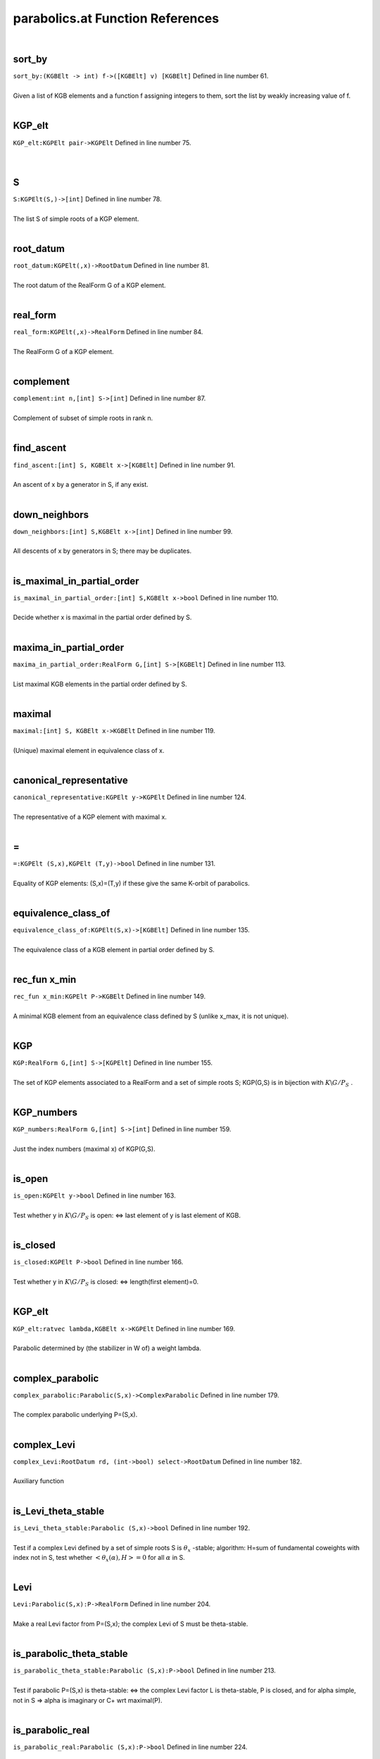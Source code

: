 .. _parabolics.at_ref:

parabolics.at Function References
=======================================================
|

.. _sort_by_(kgbelt_->_int)_f->([kgbelt]_v)_[kgbelt]1:

sort_by
-------------------------------------------------
| ``sort_by:(KGBElt -> int) f->([KGBElt] v) [KGBElt]`` Defined in line number 61.
| 
| Given a list of KGB elements and a function f assigning integers to them, sort the list by weakly increasing value of f.
| 

.. _kgp_elt_kgpelt_pair->kgpelt1:

KGP_elt
-------------------------------------------------
| ``KGP_elt:KGPElt pair->KGPElt`` Defined in line number 75.
| 
| 

.. _s_kgpelt(s,)->[int]1:

S
-------------------------------------------------
| ``S:KGPElt(S,)->[int]`` Defined in line number 78.
| 
| The list S of simple roots of a KGP element.
| 

.. _root_datum_kgpelt(,x)->rootdatum1:

root_datum
-------------------------------------------------
| ``root_datum:KGPElt(,x)->RootDatum`` Defined in line number 81.
| 
| The root datum of the RealForm G of a KGP element.
| 

.. _real_form_kgpelt(,x)->realform1:

real_form
-------------------------------------------------
| ``real_form:KGPElt(,x)->RealForm`` Defined in line number 84.
| 
| The RealForm G of a KGP element.
| 

.. _complement_int_n,[int]_s->[int]1:

complement
-------------------------------------------------
| ``complement:int n,[int] S->[int]`` Defined in line number 87.
| 
| Complement of subset of simple roots in rank n.
| 

.. _find_ascent_[int]_s,_kgbelt_x->[kgbelt]1:

find_ascent
-------------------------------------------------
| ``find_ascent:[int] S, KGBElt x->[KGBElt]`` Defined in line number 91.
| 
| An ascent of x by a generator in S, if any exist.
| 

.. _down_neighbors_[int]_s,kgbelt_x->[int]1:

down_neighbors
-------------------------------------------------
| ``down_neighbors:[int] S,KGBElt x->[int]`` Defined in line number 99.
| 
| All descents of x by generators in S; there may be duplicates.
| 

.. _is_maximal_in_partial_order_[int]_s,kgbelt_x->bool1:

is_maximal_in_partial_order
-------------------------------------------------
| ``is_maximal_in_partial_order:[int] S,KGBElt x->bool`` Defined in line number 110.
| 
| Decide whether x is maximal in the partial order defined by S.
| 

.. _maxima_in_partial_order_realform_g,[int]_s->[kgbelt]1:

maxima_in_partial_order
-------------------------------------------------
| ``maxima_in_partial_order:RealForm G,[int] S->[KGBElt]`` Defined in line number 113.
| 
| List maximal KGB elements in the partial order defined by S.
| 

.. _maximal_[int]_s,_kgbelt_x->kgbelt1:

maximal
-------------------------------------------------
| ``maximal:[int] S, KGBElt x->KGBElt`` Defined in line number 119.
| 
| (Unique) maximal element in equivalence class of x.
| 

.. _canonical_representative_kgpelt_y->kgpelt1:

canonical_representative
-------------------------------------------------
| ``canonical_representative:KGPElt y->KGPElt`` Defined in line number 124.
| 
| The representative of a KGP element with maximal x.
| 

.. _\=_KGPElt_(S,x),KGPElt_(T,y)->bool1:

\=
-------------------------------------------------
| ``=:KGPElt (S,x),KGPElt (T,y)->bool`` Defined in line number 131.
| 
| Equality of KGP elements: (S,x)=(T,y) if these give the same K-orbit of parabolics.
| 

.. _equivalence_class_of_kgpelt(s,x)->[kgbelt]1:

equivalence_class_of
-------------------------------------------------
| ``equivalence_class_of:KGPElt(S,x)->[KGBElt]`` Defined in line number 135.
| 
| The equivalence class of a KGB element in partial order defined by S.
| 

.. _rec_fun x_min_kgpelt_p->kgbelt1:

rec_fun x_min
-------------------------------------------------
| ``rec_fun x_min:KGPElt P->KGBElt`` Defined in line number 149.
| 
| A minimal KGB element from an equivalence class defined by S    (unlike x_max, it is not unique).
| 

.. _kgp_realform_g,[int]_s->[kgpelt]1:

KGP
-------------------------------------------------
| ``KGP:RealForm G,[int] S->[KGPElt]`` Defined in line number 155.
| 
| The set of KGP elements associated to a RealForm and a set of simple roots S; KGP(G,S) is in bijection with :math:`K\backslash G/P_S` .
| 

.. _kgp_numbers_realform_g,[int]_s->[int]1:

KGP_numbers
-------------------------------------------------
| ``KGP_numbers:RealForm G,[int] S->[int]`` Defined in line number 159.
| 
| Just the index numbers (maximal x) of KGP(G,S).
| 

.. _is_open_kgpelt_y->bool1:

is_open
-------------------------------------------------
| ``is_open:KGPElt y->bool`` Defined in line number 163.
| 
| Test whether y in :math:`K\backslash G/P_S`  is open: <=> last element of y is last element of KGB.
| 

.. _is_closed_kgpelt_p->bool1:

is_closed
-------------------------------------------------
| ``is_closed:KGPElt P->bool`` Defined in line number 166.
| 
| Test whether y in :math:`K\backslash G/P_S`  is closed: <=> length(first element)=0.
| 

.. _kgp_elt_ratvec_lambda,kgbelt_x->kgpelt1:

KGP_elt
-------------------------------------------------
| ``KGP_elt:ratvec lambda,KGBElt x->KGPElt`` Defined in line number 169.
| 
| Parabolic determined by (the stabilizer in W of) a weight lambda.
| 

.. _complex_parabolic_parabolic(s,x)->complexparabolic1:

complex_parabolic
-------------------------------------------------
| ``complex_parabolic:Parabolic(S,x)->ComplexParabolic`` Defined in line number 179.
| 
| The complex parabolic underlying P=(S,x).
| 

.. _complex_levi_rootdatum_rd,_(int->bool)_select->rootdatum1:

complex_Levi
-------------------------------------------------
| ``complex_Levi:RootDatum rd, (int->bool) select->RootDatum`` Defined in line number 182.
| 
| Auxiliary function
| 

.. _is_levi_theta_stable_parabolic_(s,x)->bool1:

is_Levi_theta_stable
-------------------------------------------------
| ``is_Levi_theta_stable:Parabolic (S,x)->bool`` Defined in line number 192.
| 
| Test if a complex Levi defined by a set of simple roots S is :math:`\theta_x` -stable;   algorithm: H=sum of fundamental coweights with index not in S,   test whether :math:`<\theta_x(\alpha),H>=0`  for all :math:`\alpha`  in S.
| 

.. _levi_parabolic(s,x):p->realform1:

Levi
-------------------------------------------------
| ``Levi:Parabolic(S,x):P->RealForm`` Defined in line number 204.
| 
| Make a real Levi factor from P=(S,x); the complex Levi of S must be theta-stable.
| 

.. _is_parabolic_theta_stable_parabolic_(s,x):p->bool1:

is_parabolic_theta_stable
-------------------------------------------------
| ``is_parabolic_theta_stable:Parabolic (S,x):P->bool`` Defined in line number 213.
| 
| Test if parabolic P=(S,x) is theta-stable: <=>    the complex Levi factor L is theta-stable, P is closed, and for    alpha simple, not in S => alpha is imaginary or C+ wrt maximal(P).
| 

.. _is_parabolic_real_parabolic_(s,x):p->bool1:

is_parabolic_real
-------------------------------------------------
| ``is_parabolic_real:Parabolic (S,x):P->bool`` Defined in line number 224.
| 
| Test if parabolic P=(S,x) is real: <=> L is theta-stable, P is open, and    for alpha simple, not in S => alpha is real or C- wrt a maximal(P).
| 

.. _rho_u_complexparabolic_p->ratvec1:

rho_u
-------------------------------------------------
| ``rho_u:ComplexParabolic P->ratvec`` Defined in line number 245.
| 
| Half sum of positive roots not in the Levi (L must be theta-stable).
| 

.. _rho_u_parabolic_p->ratvec1:

rho_u
-------------------------------------------------
| ``rho_u:Parabolic P->ratvec`` Defined in line number 248.
| 
| Half sum of positive roots not in the Levi (L must be theta-stable).
| 

.. _rho_l_parabolic_p->ratvec1:

rho_l
-------------------------------------------------
| ``rho_l:Parabolic P->ratvec`` Defined in line number 251.
| 
| Half sum of positive roots in the Levi (L must be theta-stable).
| 

.. _nilrad_parabolic_p->mat1:

nilrad
-------------------------------------------------
| ``nilrad:Parabolic P->mat`` Defined in line number 254.
| 
| Positive coroots in the nilradical u of P (L must be theta-stable).
| 

.. _nilrad_roots_parabolic_p->mat1:

nilrad_roots
-------------------------------------------------
| ``nilrad_roots:Parabolic P->mat`` Defined in line number 259.
| 
| Positive roots in the nilradical u of P (L must be theta-stable).
| 

.. _zero_simple_coroots_rootdatum_rd,_vec_lambda->[int]1:

zero_simple_coroots
-------------------------------------------------
| ``zero_simple_coroots:RootDatum rd, vec lambda->[int]`` Defined in line number 272.
| 
| Simple coroots on which weight lambda (in :math:`\mathfrak h^*` ) is zero.
| 

.. _parabolic_ratvec_lambda,kgbelt_x->parabolic1:

parabolic
-------------------------------------------------
| ``parabolic:ratvec lambda,KGBElt x->Parabolic`` Defined in line number 279.
| 
| Parabolic defined by weight lambda; message whether parabolic is real   or theta-stable.
| 

.. _parabolic_mute_ratvec_lambda,kgbelt_x->parabolic1:

parabolic_mute
-------------------------------------------------
| ``parabolic_mute:ratvec lambda,KGBElt x->Parabolic`` Defined in line number 290.
| 
| Parabolic defined by weight lambda; NO message whether parabolic is real   or theta-stable.
| 

.. _theta_stable_parabolic_ratvec_lambda,kgbelt_x->parabolic1:

theta_stable_parabolic
-------------------------------------------------
| ``theta_stable_parabolic:ratvec lambda,KGBElt x->Parabolic`` Defined in line number 297.
| 
| Theta-stable parabolic defined by weight lambda.
| 

.. _real_parabolic_ratvec_lambda,kgbelt_x->parabolic1:

real_parabolic
-------------------------------------------------
| ``real_parabolic:ratvec lambda,KGBElt x->Parabolic`` Defined in line number 301.
| 
| Real parabolic defined by weight lambda.
| 

.. _levi_ratvec_lambda,kgbelt_x->realform1:

Levi
-------------------------------------------------
| ``Levi:ratvec lambda,KGBElt x->RealForm`` Defined in line number 305.
| 
| Levi factor of parabolic defined by weight lambda.
| 

.. _theta_stable_levi_ratvec_lambda,_kgbelt_x->realform1:

theta_stable_Levi
-------------------------------------------------
| ``theta_stable_Levi:ratvec lambda, KGBElt x->RealForm`` Defined in line number 308.
| 
| Levi factor of theta-stable parabolic defined by weight lambda.
| 

.. _real_levi_ratvec_lambda,_kgbelt_x->realform1:

real_Levi
-------------------------------------------------
| ``real_Levi:ratvec lambda, KGBElt x->RealForm`` Defined in line number 312.
| 
| Levi factor of real parabolic defined by weight lambda.
| 

.. _nilrad_ratvec_lambda,kgbelt_x->mat1:

nilrad
-------------------------------------------------
| ``nilrad:ratvec lambda,KGBElt x->mat`` Defined in line number 316.
| 
| Positive coroots in nilradical of P defined by weight lambda (if L theta-stable).
| 

.. _nilrad_roots_ratvec_lambda,kgbelt_x->mat1:

nilrad_roots
-------------------------------------------------
| ``nilrad_roots:ratvec lambda,KGBElt x->mat`` Defined in line number 319.
| 
| Positive roots in nilradical of P defined by weight lambda (if L theta-stable).
| 

.. _rho_u_ratvec_lambda,kgbelt_x->ratvec1:

rho_u
-------------------------------------------------
| ``rho_u:ratvec lambda,KGBElt x->ratvec`` Defined in line number 324.
| 
| Half sum of positive roots in nilradical of P defined by weight lambda (if L theta-stable).
| 

.. _zero_simple_roots_rootdatum_rd,_vec_cowt->[int]1:

zero_simple_roots
-------------------------------------------------
| ``zero_simple_roots:RootDatum rd, vec cowt->[int]`` Defined in line number 327.
| 
| Simple roots which are zero on coweight H (in :math:`\mathfrak h` ).
| 

.. _parabolic_alt_ratvec_h,kgbelt_x->parabolic1:

parabolic_alt
-------------------------------------------------
| ``parabolic_alt:ratvec H,KGBElt x->Parabolic`` Defined in line number 334.
| 
| Parabolic defined by coweight H; message whether parabolic is real    or theta-stable.
| 

.. _levi_alt_ratvec_h,kgbelt_x->realform1:

Levi_alt
-------------------------------------------------
| ``Levi_alt:ratvec H,KGBElt x->RealForm`` Defined in line number 344.
| 
| Levi factor of parabolic defined by coweight H.
| 

.. _nilrad_alt_ratvec_h,kgbelt_x->mat1:

nilrad_alt
-------------------------------------------------
| ``nilrad_alt:ratvec H,KGBElt x->mat`` Defined in line number 347.
| 
| Positive coroots in nilradical of P defined by coweight H (if L theta-stable).
| 

.. _nilrad_roots_alt_ratvec_h,kgbelt_x->mat1:

nilrad_roots_alt
-------------------------------------------------
| ``nilrad_roots_alt:ratvec H,KGBElt x->mat`` Defined in line number 350.
| 
| Positive roots in nilradical of P defined by coweight H (if L theta-stable).
| 

.. _rho_u_alt_ratvec_h,kgbelt_x->ratvec1:

rho_u_alt
-------------------------------------------------
| ``rho_u_alt:ratvec H,KGBElt x->ratvec`` Defined in line number 354.
| 
| Half sum of roots in nilradical of P defined by coweight H (if L theta-stable).
| 

.. _rho_levi_alt_ratvec_h,kgbelt_x->ratvec1:

rho_Levi_alt
-------------------------------------------------
| ``rho_Levi_alt:ratvec H,KGBElt x->ratvec`` Defined in line number 357.
| 
|  :math:`\rho(L)`  for Levi of P defined by coweight H (if L theta-stable).
| 

.. _real_parabolic_kgbelt_x->parabolic1:

real_parabolic
-------------------------------------------------
| ``real_parabolic:KGBElt x->Parabolic`` Defined in line number 365.
| 
| Real parabolic defined by x has Levi factor M=centralizer(A),   :math:`\mathfrak u` =positive roots not in M;   for M to be stable: x must have no C+ roots.
| 

.. _real_levi_kgbelt_x->realform1:

real_Levi
-------------------------------------------------
| ``real_Levi:KGBElt x->RealForm`` Defined in line number 370.
| 
| Levi factor of real parabolic defined by x (must have no C+ roots).
| 

.. _theta_stable_parabolic_kgbelt_x->parabolic1:

theta_stable_parabolic
-------------------------------------------------
| ``theta_stable_parabolic:KGBElt x->Parabolic`` Defined in line number 377.
| 
| Theta-stable parabolic defined by x has Levi factor L=centralizer(T),   :math:`\mathfrak u` =positive roots not in L;   for this to be stable: no C- roots.
| 

.. _theta_stable_levi_kgbelt_x->realform1:

theta_stable_Levi
-------------------------------------------------
| ``theta_stable_Levi:KGBElt x->RealForm`` Defined in line number 382.
| 
| Levi factor of theta-stable parabolic defined by x (must have no C- roots).
| 

.. _is_standard_levi_realform_l,realform_g->bool1:

is_standard_Levi
-------------------------------------------------
| ``is_standard_Levi:RealForm L,RealForm G->bool`` Defined in line number 386.
| 
| Check whether a Levi subgroup L is standard in G   (simple roots of L are simple for G).
| 

.. _kgp_realform_g,complexparabolic_(rd,s)->[kgpelt]1:

KGP
-------------------------------------------------
| ``KGP:RealForm G,ComplexParabolic (rd,S)->[KGPElt]`` Defined in line number 395.
| 
| List of K-conjugacy classes of given ComplexParabolic (as KGP elts).
| 

.. _parabolics_realform_g,complexparabolic_(rd,s)->[parabolic]1:

parabolics
-------------------------------------------------
| ``parabolics:RealForm G,ComplexParabolic (rd,S)->[Parabolic]`` Defined in line number 399.
| 
| List K-conjugacy classes of given ComplexParabolic (as Parabolics).
| 

.. _theta_stable_parabolics_realform_g,complexparabolic_p->[parabolic]1:

theta_stable_parabolics
-------------------------------------------------
| ``theta_stable_parabolics:RealForm G,ComplexParabolic P->[Parabolic]`` Defined in line number 403.
| 
| List K-conjugacy classes of given ComplexParabolic that are theta-stable.
| 

.. _theta_stable_parabolics_realform_g->[parabolic]1:

theta_stable_parabolics
-------------------------------------------------
| ``theta_stable_parabolics:RealForm G->[Parabolic]`` Defined in line number 409.
| 
| List all theta-stable parabolics for G.
| 

.. _theta_stable_parabolics_type_realform_g,[int]_p->[parabolic]1:

theta_stable_parabolics_type
-------------------------------------------------
| ``theta_stable_parabolics_type:RealForm G,[int] P->[Parabolic]`` Defined in line number 416.
| 
| List all theta-stable parabolics of G, of type S.
| 

.. _all_rel_split_theta_stable_parabolics_realform_g->[parabolic]1:

all_rel_split_theta_stable_parabolics
-------------------------------------------------
| ``all_rel_split_theta_stable_parabolics:RealForm G->[Parabolic]`` Defined in line number 422.
| 
| List all theta-stable parabolics of G with relatively split L.
| 

.. _print_theta_stable_parabolics_realform_g->void1:

print_theta_stable_parabolics
-------------------------------------------------
| ``print_theta_stable_parabolics:RealForm G->void`` Defined in line number 435.
| 
| For each theta-stable parabolic of G, print S, Levi factor, and maximal x.
| 

.. _support_kgbelt_x->[int]2:

support
-------------------------------------------------
| ``support:KGBElt x->[int]`` Defined in line number 441.
| 
| The smallest list of simple roots such that descents lead to the   distinguished fiber.
| 

.. _support_alt_kgbelt_x->[int]1:

support_alt
-------------------------------------------------
| ``support_alt:KGBElt x->[int]`` Defined in line number 450.
| 
| Auxiliary function.
| 

.. _KGPElt1:

KGPElt
----------------------------------------
| ``([int], KGBElt)`` Defined in line number 54.
| 
| Data type for a K_orbit on G/P_S, equivalently a K-conjugacy class of    parabolics of type S.
| 

.. _Parabolic1:

Parabolic
----------------------------------------
| ``([int], KGBElt)`` Defined in line number 57.
| 
| Data type for a K_orbit on G/P_S (synonym for KGPElt).
| 

.. _ComplexParabolic1:

ComplexParabolic
----------------------------------------
| ``(RootDatum,[int])`` Defined in line number 176.
| 
| Data type for a complex parabolic subrgoup
| 

